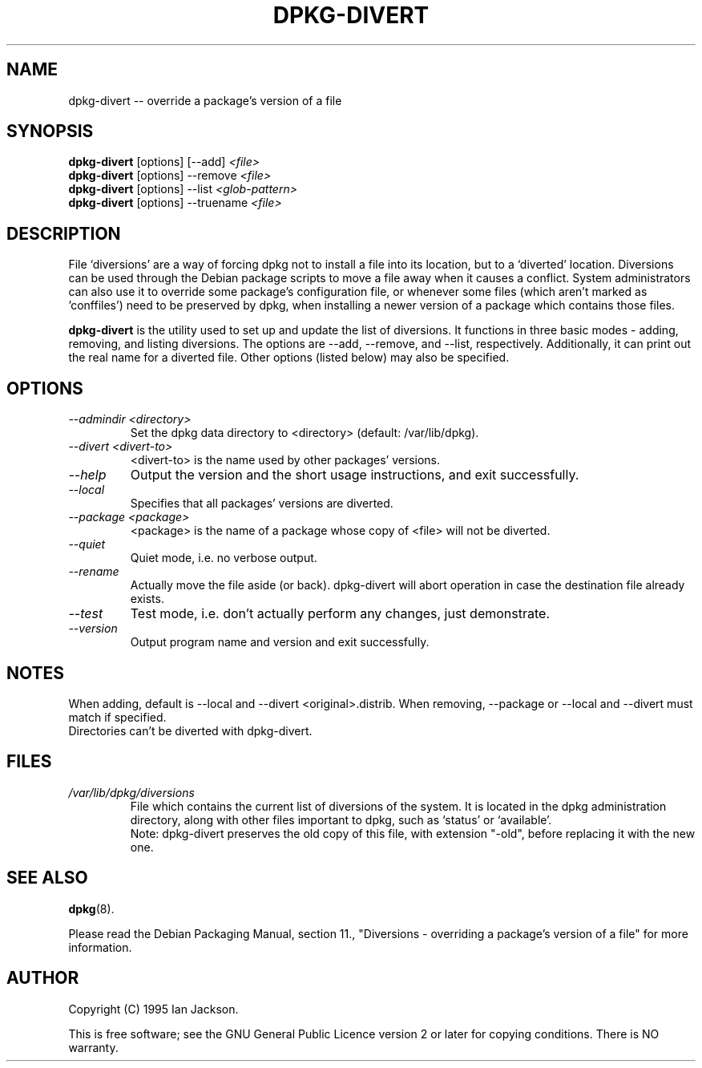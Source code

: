.TH DPKG-DIVERT 8 "December 1999" "Debian Project" "dpkg utilities"
.SH NAME
dpkg-divert -- override a package's version of a file
.SH SYNOPSIS
.B dpkg-divert
[options] [--add]
.I <file>
.br
.B dpkg-divert
[options] --remove
.I <file>
.br
.B dpkg-divert
[options]
--list
.I <glob-pattern>
.br
.B dpkg-divert
[options] --truename
.I <file>
.br
.SH DESCRIPTION
File `diversions' are a way of forcing dpkg not to install a file into its
location, but to a `diverted' location. Diversions can be used through the
Debian package scripts to move a file away when it causes a conflict. System
administrators can also use it to override some package's configuration
file, or whenever some files (which aren't marked as 'conffiles') need to be
preserved by dpkg, when installing a newer version of a package which
contains those files.
.sp
.B dpkg-divert
is the utility used to set up and update the list of diversions. It
functions in three basic modes - adding, removing, and listing diversions.
The options are --add, --remove, and --list, respectively. Additionally,
it can print out the real name for a diverted file. Other options
(listed below) may also be specified.
.SH OPTIONS
.TP
.I --admindir <directory>
Set the dpkg data directory to <directory> (default: /var/lib/dpkg).
.TP
.I --divert <divert-to>
<divert-to> is the name used by other packages' versions.
.TP
.I --help
Output the version and the short usage instructions, and exit successfully.
.TP
.I --local
Specifies that all packages' versions are diverted.
.TP
.I --package <package>
<package> is the name of a package whose copy of <file> will not be diverted.
.TP
.I --quiet
Quiet mode, i.e. no verbose output.
.TP
.I --rename
Actually move the file aside (or back). dpkg-divert will abort operation
in case the destination file already exists.
.TP
.I --test
Test mode, i.e. don't actually perform any changes, just demonstrate.
.TP
.I --version
Output program name and version and exit successfully.
.SH NOTES
When adding, default is --local and --divert <original>.distrib.
When removing, --package or --local and --divert must match if specified.
.br
Directories can't be diverted with dpkg-divert.
.SH FILES
.TP
.I /var/lib/dpkg/diversions
File which contains the current list of diversions of the system. It is
located in the dpkg administration directory, along with other files
important to dpkg, such as `status' or `available'.
.br
Note: dpkg-divert preserves the old copy of this file, with extension
"-old", before replacing it with the new one.
.SH SEE ALSO
.BR dpkg (8).
.sp
Please read the Debian Packaging Manual, section 11., "Diversions -
overriding a package's version of a file" for more information.
.SH AUTHOR
Copyright (C) 1995 Ian Jackson.
.sp
This is free software; see the GNU General Public Licence
version 2 or later for copying conditions.  There is NO warranty.
